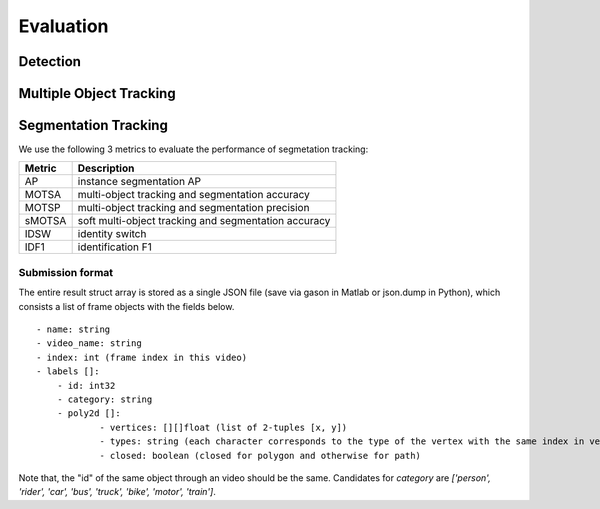 Evaluation
===========


Detection
~~~~~~~~~



Multiple Object Tracking
~~~~~~~~~~~~~~~~~~~~~~~~


Segmentation Tracking
~~~~~~~~~~~~~~~~~~~~~~~~

We use the following 3 metrics to evaluate the performance of segmetation tracking:

+--------+------------------------------------------------------+
| Metric | Description                                          |
+========+======================================================+
| AP     | instance segmentation AP                             |
+--------+------------------------------------------------------+
| MOTSA  | multi-object tracking and segmentation accuracy      |
+--------+------------------------------------------------------+
| MOTSP  | multi-object tracking and segmentation precision     |
+--------+------------------------------------------------------+
| sMOTSA | soft multi-object tracking and segmentation accuracy |
+--------+------------------------------------------------------+
| IDSW   | identity switch                                      |
+--------+------------------------------------------------------+
| IDF1   | identification F1                                    |
+--------+------------------------------------------------------+

Submission format
^^^^^^^^^^^^^^^^^

The entire result struct array is stored as a single JSON file (save via gason in Matlab or json.dump in Python), which consists a list of frame objects with the fields below.
::

    - name: string
    - video_name: string
    - index: int (frame index in this video)
    - labels []:
        - id: int32
        - category: string
        - poly2d []:
                - vertices: [][]float (list of 2-tuples [x, y])
                - types: string (each character corresponds to the type of the vertex with the same index in vertices. ‘L’ for vertex and ‘C’ for control point of a bezier curve.
                - closed: boolean (closed for polygon and otherwise for path)

Note that, the "id" of the same object through an video should be the same.
Candidates for `category` are `['person', 'rider', 'car', 'bus', 'truck', 'bike', 'motor', 'train']`.
